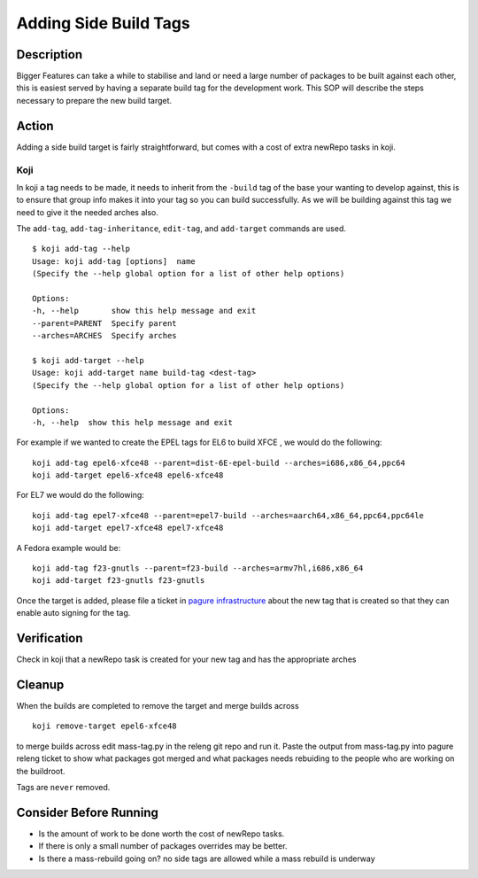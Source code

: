 .. SPDX-License-Identifier:    CC-BY-SA-3.0


======================
Adding Side Build Tags
======================

Description
===========
Bigger Features can take a while to stabilise and land or need a large number
of packages to be built against each other, this is easiest served by having a
separate build tag for the development work.  This SOP will describe the steps
necessary to prepare the new build target.

Action
======
Adding a side build target is fairly straightforward,  but comes with a cost
of extra newRepo tasks in koji.

Koji
----
In koji a tag needs to be made,  it needs to inherit from the ``-build`` tag of
the base your wanting to develop against,  this is to ensure that group info
makes it into your tag so you can build successfully.  As we will be building
against this tag we need to give it the needed arches also.

The ``add-tag``, ``add-tag-inheritance``, ``edit-tag``, and ``add-target``
commands are used.

::

    $ koji add-tag --help
    Usage: koji add-tag [options]  name
    (Specify the --help global option for a list of other help options)

    Options:
    -h, --help       show this help message and exit
    --parent=PARENT  Specify parent
    --arches=ARCHES  Specify arches

    $ koji add-target --help
    Usage: koji add-target name build-tag <dest-tag>
    (Specify the --help global option for a list of other help options)

    Options:
    -h, --help  show this help message and exit

For example if we wanted to create the EPEL tags for EL6 to build XFCE , we would do
the following:

::

    koji add-tag epel6-xfce48 --parent=dist-6E-epel-build --arches=i686,x86_64,ppc64
    koji add-target epel6-xfce48 epel6-xfce48 

For EL7 we would do the following:

::

    koji add-tag epel7-xfce48 --parent=epel7-build --arches=aarch64,x86_64,ppc64,ppc64le
    koji add-target epel7-xfce48 epel7-xfce48

A Fedora example would be:

::

    koji add-tag f23-gnutls --parent=f23-build --arches=armv7hl,i686,x86_64
    koji add-target f23-gnutls f23-gnutls 

Once the target is added, please file a ticket in `pagure infrastructure`_ about the
new tag that is created so that they can enable auto signing for the tag.

Verification
============
Check in koji that a newRepo task is created for your new tag and has the
appropriate arches

Cleanup
=======
When the builds are completed to remove the target and merge builds across

::

    koji remove-target epel6-xfce48

to merge builds across edit mass-tag.py in the releng git repo and run it. Paste
the output from mass-tag.py into pagure releng ticket to show what packages got
merged and what packages needs rebuiding to the people who are working on the
buildroot.

Tags are ``never`` removed.

Consider Before Running
=======================

* Is the amount of work to be done worth the cost of newRepo tasks.
* If there is only a small number of packages  overrides may be better.
* Is there a mass-rebuild going on? no side tags are allowed while a mass
  rebuild is underway

.. _pagure infrastructure: https://pagure.io/fedora-infrastructure/issues
